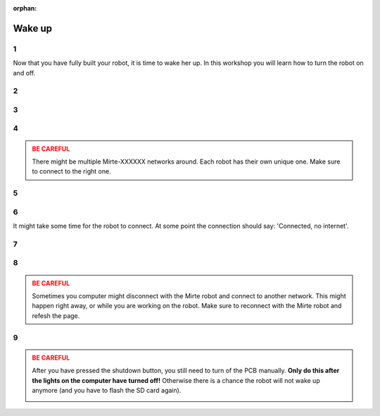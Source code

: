 :orphan:

Wake up
#########################

.. article-info::
    :author: :fa:`cog` Executing
    :read-time: 15 min


1
----

Now that you have fully built your robot, it is time to wake her up. In this workshop
you will learn how to turn the robot on and off.

.. _hard_reset:

2
----

.. grid:: 1 2 2 2
   :gutter: 2

   .. grid-item::

      After completely building the robot, it is time to turn the robot on. You can
      do this by moving the switch on the PCB from 'off' to 'on'.

   .. grid-item::
   
      .. image:: _media/pcb_on.jpg
        :width: 350
        :alt: PCB on


3
----

.. grid:: 1 2 2 2
   :gutter: 2

   .. grid-item::

      The small lights on the robot will start to go on. On the computer you will first see
      the red light turning on, followed by the green one. 

      Each robot has their own unique ID. If you do not know the ID of your robot yet, and 
      there will be multiple Mirte robots around: this is the time to decode the ID by 
      counting the blinking of the leds (as shown in the video).

      It always takes some time for the robot to wake up. As soon as the robot started
      the green led on the computer will start to blink. From that point on, you should be
      able to connect to the robot.

   .. grid-item::

      .. video:: /_static/media/mirte_wifi_blinking.mp4
         :width: 500
         :autoplay:
         :loop:

.. dropdown:: :fa:`question-circle` Help

   - I see no light at all:
      - Make sure the cable from the powerbank to the PCB is correctly installed.
      - Make sure the PCB is connected to the computer correctly. 
      - Make sure you moved the switch to the 'on' position.
   - Is do see some light, but not the ones on the computer: 
      - Make sure the SD card is in the computer.
      - Are you sure the right software is installed on the SD card?
   - The green light is on, but does not start to blink:
      - Have you waited for about 2 minutes?
      - Switch the PCB off and back on again.
   - If none of this worked:
      - You will have to 'flash' your SD card again.

4
----

.. grid:: 1 2 2 2
   :gutter: 2

   .. grid-item::

      As soon as the red light blinked, your computer woke up and we can start. The first
      thing to do is connecting with the robot. The robot has started its own wifi-network
      with the name: Mirte-XXXXXX (where XXXXXX are the numbers you decoded in the previous
      step).

      On your laptop you can connect to this network by filling in the password 'mirte_mirte',
      and clicking 'Next'.

   .. grid-item::
      
      .. tab-set::

         .. tab-item:: Windows
            :sync: windows

            .. image:: _media/wifi_windows.png
               :width: 350
               :alt: Windows Wifi

         .. tab-item:: Chromebook
            :sync: chromebook

            .. image:: _media/wifi_chromebook.png
               :width: 350
               :alt: Chromebook Wifi

.. admonition:: BE CAREFUL
   :class: warning

   There might be multiple Mirte-XXXXXX networks around. Each robot has their own
   unique one. Make sure to connect to the right one.

.. dropdown:: :fa:`question-circle` Help

   - There is no Mirte-XXXXXX network:
      - Are you sure you saw the lights on the computer blink?
      - Check whether you can find the network on another computer (or mobile phone).

5
----

.. grid:: 1 2 2 2
   :gutter: 2

   .. grid-item::

      If Windows asks you this question: it should not really matter what you do. You can click 'Yes' or 'No'.

   .. grid-item::

      .. image:: _media/windows_discovery.png
        :width: 350
        :alt: Windows discovery



6
----

It might take some time for the robot to connect. At some point the connection should say: 'Connected, no internet'.

.. dropdown:: Help

   - I can not connect to the network:
      - Are you sure you used the password 'mirte_mirte' (without ')?
      - If you are sure the lights blinked, and you typed in the right password: unfortunately the only option
        is to reboot the robot by switching the PCB to 'off' and 'on' again. So back to step 2.

7
----

.. grid:: 1 2 2 2
   :gutter: 2

   .. grid-item::

      As soon as you have connected you can open a browser (Edge, Firefox, Chrome, etc) and visit:

      http://192.168.42.1

      It might take some time for the page to load. In that case, you can try to 'refresh' the page after
      a minute or so.

   .. grid-item::

      .. image:: _media/new_tab.png
        :width: 350
        :alt: New Tab


8
----

.. grid:: 1 2 2 2
   :gutter: 2

   .. grid-item::

      You will now see the starting page of Mirte (no need to worry about the 'no secure connection'). In this
      page you can tell the robot what to do. The following workshops will be done from this page. As soon as
      you see some sensordata on the left, you are ready to go.  

   .. grid-item::

      .. image:: _media/mirte_home.png
        :width: 350
        :alt: Mirte Web Interface

.. admonition:: BE CAREFUL
   :class: warning

   Sometimes you computer might disconnect with the Mirte robot and connect to another network. This might
   happen right away, or while you are working on the robot. Make sure to reconnect with the Mirte robot and
   refesh the page. 

.. dropdown:: Help

   - I do see the startpage, but no sensorvalues:
      - Try to reload by pressing F5.
   - The issue stays:
      - Try to reboot the system as explained in the next step.

.. _shutdown:

9
----

.. grid:: 1 2 2 2
   :gutter: 2

   .. grid-item::

      You will probably continue with the next workshop, but it is still good to know how to turn the robot
      off. This can be done by clicking the button on the top right of you screen.

   .. grid-item::

      .. image:: _media/shutdown.png
        :width: 70
        :alt: Shutdown

.. admonition:: BE CAREFUL
   :class: warning

   After you have pressed the shutdown button, you still need to turn of the PCB manually. **Only do this
   after the lights on the computer have turned off!** Otherwise there is a chance the robot will not wake
   up anymore (and you have to flash the SD card again).

   .. image:: _media/shutdown_message.png
      :width: 350
      :alt: Shutdown Message




